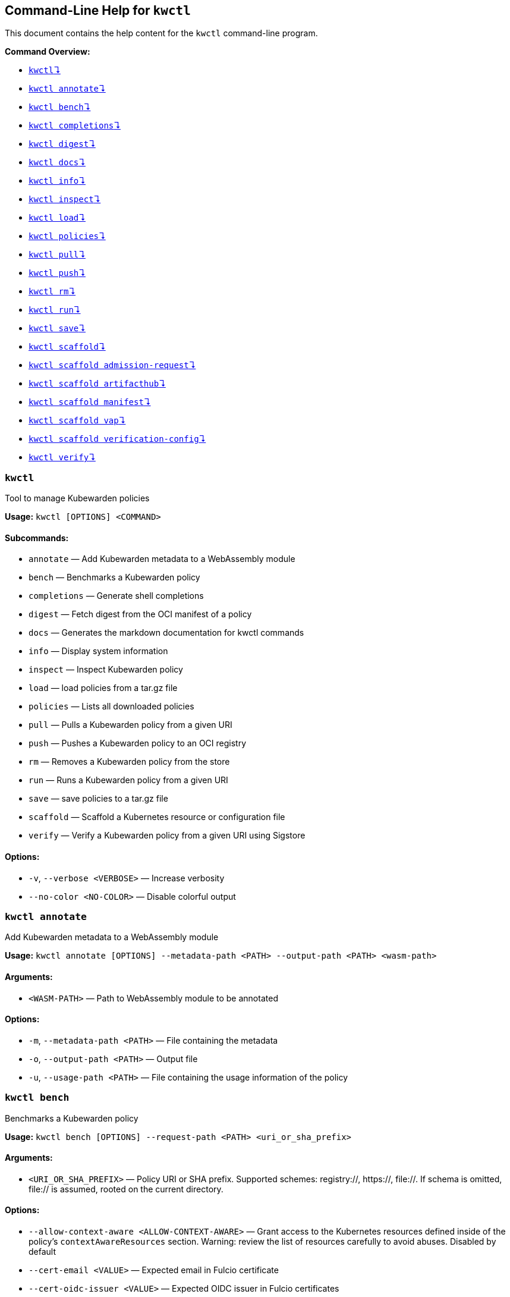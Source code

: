 :sidebar_label: kwctl CLI Reference
:sidebar_position: 120
:title: kwctl CLI
:description: kwctl CLI reference documentation
:keywords: [cli, reference, kwctl]
:doc-persona: [kubewarden-operator]
:doc-type: [reference]
:doc-topic: [operator-manual]
== Command-Line Help for `kwctl`

This document contains the help content for the `kwctl` command-line
program.

*Command Overview:*

* link:#kwctl[`kwctl`↴]
* link:#kwctl-annotate[`kwctl annotate`↴]
* link:#kwctl-bench[`kwctl bench`↴]
* link:#kwctl-completions[`kwctl completions`↴]
* link:#kwctl-digest[`kwctl digest`↴]
* link:#kwctl-docs[`kwctl docs`↴]
* link:#kwctl-info[`kwctl info`↴]
* link:#kwctl-inspect[`kwctl inspect`↴]
* link:#kwctl-load[`kwctl load`↴]
* link:#kwctl-policies[`kwctl policies`↴]
* link:#kwctl-pull[`kwctl pull`↴]
* link:#kwctl-push[`kwctl push`↴]
* link:#kwctl-rm[`kwctl rm`↴]
* link:#kwctl-run[`kwctl run`↴]
* link:#kwctl-save[`kwctl save`↴]
* link:#kwctl-scaffold[`kwctl scaffold`↴]
* link:#kwctl-scaffold-admission-request[`kwctl scaffold admission-request`↴]
* link:#kwctl-scaffold-artifacthub[`kwctl scaffold artifacthub`↴]
* link:#kwctl-scaffold-manifest[`kwctl scaffold manifest`↴]
* link:#kwctl-scaffold-vap[`kwctl scaffold vap`↴]
* link:#kwctl-scaffold-verification-config[`kwctl scaffold verification-config`↴]
* link:#kwctl-verify[`kwctl verify`↴]

=== `kwctl`

Tool to manage Kubewarden policies

*Usage:* `kwctl ++[++OPTIONS++]++ ++<++COMMAND++>++`

==== *Subcommands:*

* `annotate` — Add Kubewarden metadata to a WebAssembly module
* `bench` — Benchmarks a Kubewarden policy
* `completions` — Generate shell completions
* `digest` — Fetch digest from the OCI manifest of a policy
* `docs` — Generates the markdown documentation for kwctl commands
* `info` — Display system information
* `inspect` — Inspect Kubewarden policy
* `load` — load policies from a tar.gz file
* `policies` — Lists all downloaded policies
* `pull` — Pulls a Kubewarden policy from a given URI
* `push` — Pushes a Kubewarden policy to an OCI registry
* `rm` — Removes a Kubewarden policy from the store
* `run` — Runs a Kubewarden policy from a given URI
* `save` — save policies to a tar.gz file
* `scaffold` — Scaffold a Kubernetes resource or configuration file
* `verify` — Verify a Kubewarden policy from a given URI using Sigstore

==== *Options:*

* `-v`, `--verbose ++<++VERBOSE++>++` — Increase verbosity
* `--no-color ++<++NO-COLOR++>++` — Disable colorful output

=== `kwctl annotate`

Add Kubewarden metadata to a WebAssembly module

*Usage:*
`kwctl annotate ++[++OPTIONS++]++ --metadata-path ++<++PATH++>++ --output-path ++<++PATH++>++ ++<++wasm-path++>++`

==== *Arguments:*

* `++<++WASM-PATH++>++` — Path to WebAssembly module to be annotated

==== *Options:*

* `-m`, `--metadata-path ++<++PATH++>++` — File containing the metadata
* `-o`, `--output-path ++<++PATH++>++` — Output file
* `-u`, `--usage-path ++<++PATH++>++` — File containing the usage
information of the policy

=== `kwctl bench`

Benchmarks a Kubewarden policy

*Usage:*
`kwctl bench ++[++OPTIONS++]++ --request-path ++<++PATH++>++ ++<++uri++_++or++_++sha++_++prefix++>++`

==== *Arguments:*

* `++<++URI++_++OR++_++SHA++_++PREFIX++>++` — Policy URI or SHA prefix.
Supported schemes: registry://, https://, file://. If schema is omitted,
file:// is assumed, rooted on the current directory.

==== *Options:*

* `--allow-context-aware ++<++ALLOW-CONTEXT-AWARE++>++` — Grant access
to the Kubernetes resources defined inside of the policy’s
`contextAwareResources` section. Warning: review the list of resources
carefully to avoid abuses. Disabled by default
* `--cert-email ++<++VALUE++>++` — Expected email in Fulcio certificate
* `--cert-oidc-issuer ++<++VALUE++>++` — Expected OIDC issuer in Fulcio
certificates
* `--disable-wasmtime-cache ++<++DISABLE-WASMTIME-CACHE++>++` — Turn off
usage of wasmtime cache
* `--docker-config-json-path ++<++PATH++>++` — Path to a directory
containing the Docker '`config.json`' file. Can be used to indicate
registry authentication details
* `--dump-results-to-disk ++<++DUMP++_++RESULTS++_++TO++_++DISK++>++` —
Puts results in target/tiny-bench/label/.. if target can be found. used
for comparing previous runs
* `-e`, `--execution-mode ++<++MODE++>++` — The runtime to use to
execute this policy
+
Possible values: `opa`, `gatekeeper`, `kubewarden`, `wasi`
* `--fulcio-cert-path ++<++PATH++>++` — Path to the Fulcio certificate.
Can be repeated multiple times
* `--github-owner ++<++VALUE++>++` — GitHub owner expected in the
certificates generated in CD pipelines
* `--github-repo ++<++VALUE++>++` — GitHub repository expected in the
certificates generated in CD pipelines
* `--measurement-time ++<++SECONDS++>++` — How long the bench '`should`'
run, num++_++samples is prioritized so benching will take longer to be
able to collect num++_++samples if the code to be benched is slower than
this time limit allowed
* `--num-resamples ++<++NUM++>++` — How many resamples should be done
* `--num-samples ++<++NUM++>++` — How many resamples should be done.
Recommended at least 50, above 100 doesn’t seem to yield a significantly
different result
* `--raw ++<++RAW++>++` — Validate a raw request
+
Default value: `false`
* `--record-host-capabilities-interactions ++<++FILE++>++` — Record all
the policy and host capabilities communications to the given file.
Useful to be combined later with
'`–replay-host-capabilities-interactions`' flag
* `--rekor-public-key-path ++<++PATH++>++` — Path to the Rekor public
key
* `--replay-host-capabilities-interactions ++<++FILE++>++` — During
policy and host capabilities exchanges the host replays back the answers
found inside of the provided file. This is useful to test policies in a
reproducible way, given no external interactions with OCI registries,
DNS, Kubernetes are performed.
* `-r`, `--request-path ++<++PATH++>++` — File containing the Kubernetes
admission request object in JSON format
* `--settings-json ++<++VALUE++>++` — JSON string containing the
settings for this policy
* `-s`, `--settings-path ++<++PATH++>++` — File containing the settings
for this policy
* `--sources-path ++<++PATH++>++` — YAML file holding source information
(https, registry insecure hosts, custom CA’s…)
* `-a`, `--verification-annotation ++<++KEY=VALUE++>++` — Annotation in
key=value format. Can be repeated multiple times
* `--verification-config-path ++<++PATH++>++` — YAML file holding
verification config information (signatures, public keys…)
* `-k`, `--verification-key ++<++PATH++>++` — Path to key used to verify
the policy. Can be repeated multiple times
* `--warm-up-time ++<++SECONDS++>++` — How long the bench should warm up

=== `kwctl completions`

Generate shell completions

*Usage:* `kwctl completions --shell ++<++VALUE++>++`

==== *Options:*

* `-s`, `--shell ++<++VALUE++>++` — Shell type
+
Possible values: `bash`, `elvish`, `fish`, `powershell`, `zsh`

=== `kwctl digest`

Fetch digest from the OCI manifest of a policy

*Usage:* `kwctl digest ++[++OPTIONS++]++ ++<++uri++>++`

==== *Arguments:*

* `++<++URI++>++` — Policy URI

==== *Options:*

* `--docker-config-json-path ++<++PATH++>++` — Path to a directory
containing the Docker '`config.json`' file. Can be used to indicate
registry authentication details
* `--sources-path ++<++PATH++>++` — YAML file holding source information
(https, registry insecure hosts, custom CA’s…)

=== `kwctl docs`

Generates the markdown documentation for kwctl commands

*Usage:* `kwctl docs --output ++<++FILE++>++`

==== *Options:*

* `-o`, `--output ++<++FILE++>++` — path where the documentation file
will be stored

=== `kwctl info`

Display system information

*Usage:* `kwctl info`

=== `kwctl inspect`

Inspect Kubewarden policy

*Usage:*
`kwctl inspect ++[++OPTIONS++]++ ++<++uri++_++or++_++sha++_++prefix++>++`

==== *Arguments:*

* `++<++URI++_++OR++_++SHA++_++PREFIX++>++` — Policy URI or SHA prefix.
Supported schemes: registry://, https://, file://. If schema is omitted,
file:// is assumed, rooted on the current directory.

==== *Options:*

* `--docker-config-json-path ++<++PATH++>++` — Path to a directory
containing the Docker '`config.json`' file. Can be used to indicate
registry authentication details
* `-o`, `--output ++<++FORMAT++>++` — Output format
+
Possible values: `yaml`
* `--show-signatures ++<++SHOW-SIGNATURES++>++` — Show sigstore
signatures
* `--sources-path ++<++PATH++>++` — YAML file holding source information
(https, registry insecure hosts, custom CA’s…)

=== `kwctl load`

load policies from a tar.gz file

*Usage:* `kwctl load --input ++<++input++>++`

==== *Options:*

* `--input ++<++INPUT++>++` — load policies from tarball

=== `kwctl policies`

Lists all downloaded policies

*Usage:* `kwctl policies`

=== `kwctl pull`

Pulls a Kubewarden policy from a given URI

*Usage:* `kwctl pull ++[++OPTIONS++]++ ++<++uri++>++`

==== *Arguments:*

* `++<++URI++>++` — Policy URI. Supported schemes: registry://,
https://, file://

==== *Options:*

* `--cert-email ++<++VALUE++>++` — Expected email in Fulcio certificate
* `--cert-oidc-issuer ++<++VALUE++>++` — Expected OIDC issuer in Fulcio
certificates
* `--docker-config-json-path ++<++DOCKER++_++CONFIG++>++` — Path to a
directory containing the Docker '`config.json`' file. Can be used to
indicate registry authentication details
* `--fulcio-cert-path ++<++PATH++>++` — Path to the Fulcio certificate.
Can be repeated multiple times
* `--github-owner ++<++VALUE++>++` — GitHub owner expected in the
certificates generated in CD pipelines
* `--github-repo ++<++VALUE++>++` — GitHub repository expected in the
certificates generated in CD pipelines
* `-o`, `--output-path ++<++PATH++>++` — Output file. If not provided
will be downloaded to the Kubewarden store
* `--rekor-public-key-path ++<++PATH++>++` — Path to the Rekor public
key. Can be repeated multiple times
* `--sources-path ++<++PATH++>++` — YAML file holding source information
(https, registry insecure hosts, custom CA’s…)
* `-a`, `--verification-annotation ++<++KEY=VALUE++>++` — Annotation in
key=value format. Can be repeated multiple times
* `--verification-config-path ++<++PATH++>++` — YAML file holding
verification config information (signatures, public keys…)
* `-k`, `--verification-key ++<++PATH++>++` — Path to key used to verify
the policy. Can be repeated multiple times

=== `kwctl push`

Pushes a Kubewarden policy to an OCI registry

*Usage:* `kwctl push ++[++OPTIONS++]++ ++<++policy++>++ ++<++uri++>++`

The annotations found inside of policy’s metadata are going to be part
of the OCI manifest. The multi-line annotations are skipped because they
are not compatible with the OCI specification. The
'`io.kubewarden.policy.source`' annotation is propagated as
'`org.opencontainers.image.source`' to allow tools like renovatebot to
detect policy updates.

==== *Arguments:*

* `++<++POLICY++>++` — Policy to push. Can be the path to a local file,
a policy URI or the SHA prefix of a policy in the store.
* `++<++URI++>++` — Policy URI. Supported schemes: registry://

==== *Options:*

* `--docker-config-json-path ++<++PATH++>++` — Path to a directory
containing the Docker '`config.json`' file. Can be used to indicate
registry authentication details
* `-f`, `--force ++<++FORCE++>++` — Push also a policy that is not
annotated
* `-o`, `--output ++<++PATH++>++` — Output format
+
Default value: `text`
+
Possible values: `text`, `json`
* `--sources-path ++<++PATH++>++` — YAML file holding source information
(https, registry insecure hosts, custom CA’s…)

=== `kwctl rm`

Removes a Kubewarden policy from the store

*Usage:* `kwctl rm ++<++uri++_++or++_++sha++_++prefix++>++`

==== *Arguments:*

* `++<++URI++_++OR++_++SHA++_++PREFIX++>++` — Policy URI or SHA prefix

=== `kwctl run`

Runs a Kubewarden policy from a given URI

*Usage:*
`kwctl run ++[++OPTIONS++]++ --request-path ++<++PATH++>++ ++<++uri++_++or++_++sha++_++prefix++>++`

==== *Arguments:*

* `++<++URI++_++OR++_++SHA++_++PREFIX++>++` — Policy URI or SHA prefix.
Supported schemes: registry://, https://, file://. If schema is omitted,
file:// is assumed, rooted on the current directory.

==== *Options:*

* `--allow-context-aware ++<++ALLOW-CONTEXT-AWARE++>++` — Grant access
to the Kubernetes resources defined inside of the policy’s
`contextAwareResources` section. Warning: review the list of resources
carefully to avoid abuses. Disabled by default
* `--cert-email ++<++VALUE++>++` — Expected email in Fulcio certificate
* `--cert-oidc-issuer ++<++VALUE++>++` — Expected OIDC issuer in Fulcio
certificates
* `--disable-wasmtime-cache ++<++DISABLE-WASMTIME-CACHE++>++` — Turn off
usage of wasmtime cache
* `--docker-config-json-path ++<++PATH++>++` — Path to a directory
containing the Docker '`config.json`' file. Can be used to indicate
registry authentication details
* `-e`, `--execution-mode ++<++MODE++>++` — The runtime to use to
execute this policy
+
Possible values: `opa`, `gatekeeper`, `kubewarden`, `wasi`
* `--fulcio-cert-path ++<++PATH++>++` — Path to the Fulcio certificate.
Can be repeated multiple times
* `--github-owner ++<++VALUE++>++` — GitHub owner expected in the
certificates generated in CD pipelines
* `--github-repo ++<++VALUE++>++` — GitHub repository expected in the
certificates generated in CD pipelines
* `--raw ++<++RAW++>++` — Validate a raw request
+
Default value: `false`
* `--record-host-capabilities-interactions ++<++FILE++>++` — Record all
the policy and host capabilities communications to the given file.
Useful to be combined later with
'`–replay-host-capabilities-interactions`' flag
* `--rekor-public-key-path ++<++PATH++>++` — Path to the Rekor public
key
* `--replay-host-capabilities-interactions ++<++FILE++>++` — During
policy and host capabilities exchanges the host replays back the answers
found inside of the provided file. This is useful to test policies in a
reproducible way, given no external interactions with OCI registries,
DNS, Kubernetes are performed.
* `-r`, `--request-path ++<++PATH++>++` — File containing the Kubernetes
admission request object in JSON format
* `--settings-json ++<++VALUE++>++` — JSON string containing the
settings for this policy
* `-s`, `--settings-path ++<++PATH++>++` — File containing the settings
for this policy
* `--sources-path ++<++PATH++>++` — YAML file holding source information
(https, registry insecure hosts, custom CA’s…)
* `-a`, `--verification-annotation ++<++KEY=VALUE++>++` — Annotation in
key=value format. Can be repeated multiple times
* `--verification-config-path ++<++PATH++>++` — YAML file holding
verification config information (signatures, public keys…)
* `-k`, `--verification-key ++<++PATH++>++` — Path to key used to verify
the policy. Can be repeated multiple times

=== `kwctl save`

save policies to a tar.gz file

*Usage:* `kwctl save --output ++<++FILE++>++ ++<++policies++>++...`

==== *Arguments:*

* `++<++POLICIES++>++` — list of policies to save

==== *Options:*

* `-o`, `--output ++<++FILE++>++` — path where the file will be stored

=== `kwctl scaffold`

Scaffold a Kubernetes resource or configuration file

*Usage:* `kwctl scaffold ++<++COMMAND++>++`

==== *Subcommands:*

* `admission-request` — Scaffold an AdmissionRequest object
* `artifacthub` — Output an artifacthub-pkg.yml file from a metadata.yml
file
* `manifest` — Output a Kubernetes resource manifest
* `vap` — Convert a Kubernetes `ValidatingAdmissionPolicy` into a
Kubewarden `ClusterAdmissionPolicy`
* `verification-config` — Output a default Sigstore verification
configuration file

=== `kwctl scaffold admission-request`

Scaffold an AdmissionRequest object

*Usage:*
`kwctl scaffold admission-request ++[++OPTIONS++]++ --operation ++<++TYPE++>++`

==== *Options:*

* `--object ++<++PATH++>++` — The file containing the new object being
admitted
* `--old-object ++<++PATH++>++` — The file containing the existing
object
* `-o`, `--operation ++<++TYPE++>++` — Kubewarden Custom Resource type
+
Possible values: `CREATE`

=== `kwctl scaffold artifacthub`

Output an artifacthub-pkg.yml file from a metadata.yml file

*Usage:*
`kwctl scaffold artifacthub [OPTIONS]`

==== *Options:*

* `-m`, `--metadata-path ++<++PATH++>++` — File containing the metadata
of the policy
* `-o`, `--output ++<++FILE++>++` — Path where the artifact-pkg.yml file
will be stored
* `-q`, `--questions-path ++<++PATH++>++` — File containing the
questions-ui content of the policy
* `-v`, `--version ++<++VALUE++>++` — Semver version of the policy

=== `kwctl scaffold manifest`

Output a Kubernetes resource manifest

*Usage:*
`kwctl scaffold manifest ++[++OPTIONS++]++ --type ++<++VALUE++>++ ++<++uri++_++or++_++sha++_++prefix++>++`

==== *Arguments:*

* `++<++URI++_++OR++_++SHA++_++PREFIX++>++` — Policy URI or SHA prefix.
Supported schemes: registry://, https://, file://. If schema is omitted,
file:// is assumed, rooted on the current directory.

==== *Options:*

* `--allow-context-aware ++<++ALLOW-CONTEXT-AWARE++>++` — Uses the
policy metadata to define which Kubernetes resources can be accessed by
the policy. Warning: review the list of resources carefully to avoid
abuses. Disabled by default
* `--cert-email ++<++VALUE++>++` — Expected email in Fulcio certificate
* `--cert-oidc-issuer ++<++VALUE++>++` — Expected OIDC issuer in Fulcio
certificates
* `--docker-config-json-path ++<++DOCKER++_++CONFIG++>++` — Path to a
directory containing the Docker '`config.json`' file. Can be used to
indicate registry authentication details
* `--fulcio-cert-path ++<++PATH++>++` — Path to the Fulcio certificate.
Can be repeated multiple times
* `--github-owner ++<++VALUE++>++` — GitHub owner expected in the
certificates generated in CD pipelines
* `--github-repo ++<++VALUE++>++` — GitHub repository expected in the
certificates generated in CD pipelines
* `--rekor-public-key-path ++<++PATH++>++` — Path to the Rekor public
key. Can be repeated multiple times
* `--settings-json ++<++VALUE++>++` — JSON string containing the
settings for this policy
* `-s`, `--settings-path ++<++PATH++>++` — File containing the settings
for this policy
* `--sources-path ++<++PATH++>++` — YAML file holding source information
(https, registry insecure hosts, custom CA’s…)
* `--title ++<++VALUE++>++` — Policy title
* `-t`, `--type ++<++VALUE++>++` — Kubewarden Custom Resource type
+
Possible values: `ClusterAdmissionPolicy`, `AdmissionPolicy`
* `-a`, `--verification-annotation ++<++KEY=VALUE++>++` — Annotation in
key=value format. Can be repeated multiple times
* `--verification-config-path ++<++PATH++>++` — YAML file holding
verification config information (signatures, public keys…)
* `-k`, `--verification-key ++<++PATH++>++` — Path to key used to verify
the policy. Can be repeated multiple times

=== `kwctl scaffold vap`

Convert a Kubernetes `ValidatingAdmissionPolicy` into a Kubewarden
`ClusterAdmissionPolicy`

*Usage:*
`kwctl scaffold vap ++[++OPTIONS++]++ --binding ++<++VALIDATING-ADMISSION-POLICY-BINDING.yaml++>++ --policy ++<++VALIDATING-ADMISSION-POLICY.yaml++>++`

==== *Options:*

* `-b`, `--binding ++<++VALIDATING-ADMISSION-POLICY-BINDING.yaml++>++` —
The file containing the ValidatingAdmissionPolicyBinding definition
* `--cel-policy ++<++URI++>++` — The CEL policy module to use
+
Default value: `ghcr.io/kubewarden/policies/cel-policy:latest`
* `-p`, `--policy ++<++VALIDATING-ADMISSION-POLICY.yaml++>++` — The file
containing the ValidatingAdmissionPolicy definition

=== `kwctl scaffold verification-config`

Output a default Sigstore verification configuration file

*Usage:* `kwctl scaffold verification-config`

=== `kwctl verify`

Verify a Kubewarden policy from a given URI using Sigstore

*Usage:* `kwctl verify ++[++OPTIONS++]++ ++<++uri++>++`

==== *Arguments:*

* `++<++URI++>++` — Policy URI. Supported schemes: registry://

==== *Options:*

* `--cert-email ++<++VALUE++>++` — Expected email in Fulcio certificate
* `--cert-oidc-issuer ++<++VALUE++>++` — Expected OIDC issuer in Fulcio
certificates
* `--docker-config-json-path ++<++PATH++>++` — Path to a directory
containing the Docker '`config.json`' file. Can be used to indicate
registry authentication details
* `--fulcio-cert-path ++<++PATH++>++` — Path to the Fulcio certificate.
Can be repeated multiple times
* `--github-owner ++<++VALUE++>++` — GitHub owner expected in the
certificates generated in CD pipelines
* `--github-repo ++<++VALUE++>++` — GitHub repository expected in the
certificates generated in CD pipelines
* `--rekor-public-key-path ++<++PATH++>++` — Path to the Rekor public
key
* `--sources-path ++<++PATH++>++` — YAML file holding source information
(https, registry insecure hosts, custom CA’s…)
* `-a`, `--verification-annotation ++<++KEY=VALUE++>++` — Annotation in
key=value format. Can be repeated multiple times
* `--verification-config-path ++<++PATH++>++` — YAML file holding
verification config information (signatures, public keys…)
* `-k`, `--verification-key ++<++PATH++>++` — Path to key used to verify
the policy. Can be repeated multiple times

This document was generated automatically by clap-markdown.
